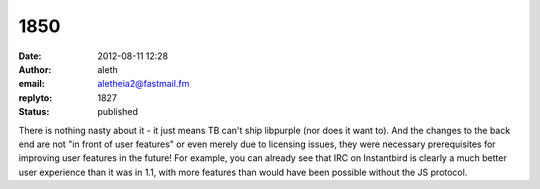 1850
####
:date: 2012-08-11 12:28
:author: aleth
:email: aletheia2@fastmail.fm
:replyto: 1827
:status: published

There is nothing nasty about it - it just means TB can't ship libpurple (nor does it want to). And the changes to the back end are not "in front of user features" or even merely due to licensing issues, they were necessary prerequisites for improving user features in the future! For example, you can already see that IRC on Instantbird is clearly a much better user experience than it was in 1.1, with more features than would have been possible without the JS protocol.

